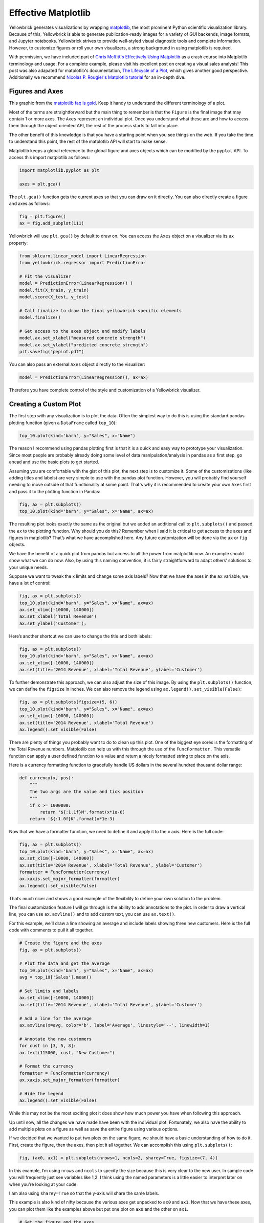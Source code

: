 .. -*- mode: rst -*-

Effective Matplotlib
====================

Yellowbrick generates visualizations by wrapping `matplotlib <http://matplotlib.org/>`_, the most prominent Python scientific visualization library. Because of this, Yellowbrick is able to generate publication-ready images for a variety of GUI backends, image formats, and Jupyter notebooks. Yellowbrick strives to provide well-styled visual diagnostic tools and complete information. However, to customize figures or roll your own visualizers, a strong background in using matplotlib is required.

With permission, we have included part of `Chris Moffitt's <https://github.com/chris1610>`_ `Effectively Using Matplotlib <http://pbpython.com/effective-matplotlib.html>`_ as a crash course into Matplotlib terminology and usage. For a complete example, please visit his excellent post on creating a visual sales analysis! This post was also adapated for matplotlib's documentation, `The Lifecycle of a Plot <https://matplotlib.org/tutorials/introductory/lifecycle.html>`_, which gives another good perspective. Additionally we recommend `Nicolas P. Rougier's Matplotlib tutorial <https://www.labri.fr/perso/nrougier/teaching/matplotlib/>`_ for an in-depth dive.

Figures and Axes
----------------

This graphic from the `matplotlib faq is gold <https://matplotlib.org/faq/usage_faq.html>`_. Keep it handy to understand the different terminology of a plot.

.. image:: images/matplotlib/anatomy.png

Most of the terms are straightforward but the main thing to remember is that the ``Figure`` is the final image that may contain 1 or more axes. The ``Axes`` represent an individual plot. Once you understand what these are and how to access them through the object oriented API, the rest of the process starts to fall into place.

The other benefit of this knowledge is that you have a starting point when you see things on the web. If you take the time to understand this point, the rest of the matplotlib API will start to make sense.

Matplotlib keeps a global reference to the global figure and axes objects which can be modified by the ``pyplot`` API. To access this import matplotlib as follows:

.. code:: python

    import matplotlib.pyplot as plt

    axes = plt.gca()

The ``plt.gca()`` function gets the current axes so that you can draw on it directly. You can also directly create a figure and axes as follows:

.. code:: python

    fig = plt.figure()
    ax = fig.add_subplot(111)

Yellowbrick will use ``plt.gca()`` by default to draw on. You can access the ``Axes`` object on a visualizer via its ``ax`` property:

.. code:: python

    from sklearn.linear_model import LinearRegression
    from yellowbrick.regressor import PredictionError

    # Fit the visualizer
    model = PredictionError(LinearRegression() )
    model.fit(X_train, y_train)
    model.score(X_test, y_test)

    # Call finalize to draw the final yellowbrick-specific elements
    model.finalize()

    # Get access to the axes object and modify labels
    model.ax.set_xlabel("measured concrete strength")
    model.ax.set_ylabel("predicted concrete strength")
    plt.savefig("peplot.pdf")

You can also pass an external ``Axes`` object directly to the visualizer:

.. code:: python

    model = PredictionError(LinearRegression(), ax=ax)

Therefore you have complete control of the style and customization of a Yellowbrick visualizer.

Creating a Custom Plot
----------------------

.. image:: images/matplotlib/pbpython_example.png

The first step with any visualization is to plot the data. Often the simplest way to do this is using the standard pandas plotting function (given a ``DataFrame`` called ``top_10``):

.. code:: python

    top_10.plot(kind='barh', y="Sales", x="Name")

The reason I recommend using pandas plotting first is that it is a quick and easy way to prototype your visualization. Since most people are probably already doing some level of data manipulation/analysis in pandas as a first step, go ahead and use the basic plots to get started.

Assuming you are comfortable with the gist of this plot, the next step is to customize it. Some of the customizations (like adding titles and labels) are very simple to use with the pandas plot function. However, you will probably find yourself needing to move outside of that functionality at some point. That's why it is recommended to create your own ``Axes`` first and pass it to the plotting function in Pandas:

.. code:: python

    fig, ax = plt.subplots()
    top_10.plot(kind='barh', y="Sales", x="Name", ax=ax)

The resulting plot looks exactly the same as the original but we added an additional call to ``plt.subplots()`` and passed the ``ax`` to the plotting function. Why should you do this? Remember when I said it is critical to get access to the axes and figures in matplotlib? That’s what we have accomplished here. Any future customization will be done via the ``ax`` or ``fig`` objects.

We have the benefit of a quick plot from pandas but access to all the power from matplotlib now. An example should show what we can do now. Also, by using this naming convention, it is fairly straightforward to adapt others’ solutions to your unique needs.

Suppose we want to tweak the x limits and change some axis labels? Now that we have the axes in the ``ax`` variable, we have a lot of control:

.. code:: python

    fig, ax = plt.subplots()
    top_10.plot(kind='barh', y="Sales", x="Name", ax=ax)
    ax.set_xlim([-10000, 140000])
    ax.set_xlabel('Total Revenue')
    ax.set_ylabel('Customer');

Here’s another shortcut we can use to change the title and both labels:

.. code:: python

    fig, ax = plt.subplots()
    top_10.plot(kind='barh', y="Sales", x="Name", ax=ax)
    ax.set_xlim([-10000, 140000])
    ax.set(title='2014 Revenue', xlabel='Total Revenue', ylabel='Customer')

To further demonstrate this approach, we can also adjust the size of this image. By using the ``plt.subplots()`` function, we can define the ``figsize`` in inches. We can also remove the legend using ``ax.legend().set_visible(False)``:

.. code:: python

    fig, ax = plt.subplots(figsize=(5, 6))
    top_10.plot(kind='barh', y="Sales", x="Name", ax=ax)
    ax.set_xlim([-10000, 140000])
    ax.set(title='2014 Revenue', xlabel='Total Revenue')
    ax.legend().set_visible(False)

There are plenty of things you probably want to do to clean up this plot. One of the biggest eye sores is the formatting of the Total Revenue numbers. Matplotlib can help us with this through the use of the ``FuncFormatter`` . This versatile function can apply a user defined function to a value and return a nicely formatted string to place on the axis.

Here is a currency formatting function to gracefully handle US dollars in the several hundred thousand dollar range:

.. code:: python

    def currency(x, pos):
        """
        The two args are the value and tick position
        """
        if x >= 1000000:
            return '${:1.1f}M'.format(x*1e-6)
        return '${:1.0f}K'.format(x*1e-3)

Now that we have a formatter function, we need to define it and apply it to the x axis. Here is the full code:

.. code:: python

    fig, ax = plt.subplots()
    top_10.plot(kind='barh', y="Sales", x="Name", ax=ax)
    ax.set_xlim([-10000, 140000])
    ax.set(title='2014 Revenue', xlabel='Total Revenue', ylabel='Customer')
    formatter = FuncFormatter(currency)
    ax.xaxis.set_major_formatter(formatter)
    ax.legend().set_visible(False)

That’s much nicer and shows a good example of the flexibility to define your own solution to the problem.

The final customization feature I will go through is the ability to add annotations to the plot. In order to draw a vertical line, you can use ``ax.axvline()`` and to add custom text, you can use ``ax.text()``.

For this example, we’ll draw a line showing an average and include labels showing three new customers. Here is the full code with comments to pull it all together.

.. code:: python

    # Create the figure and the axes
    fig, ax = plt.subplots()

    # Plot the data and get the average
    top_10.plot(kind='barh', y="Sales", x="Name", ax=ax)
    avg = top_10['Sales'].mean()

    # Set limits and labels
    ax.set_xlim([-10000, 140000])
    ax.set(title='2014 Revenue', xlabel='Total Revenue', ylabel='Customer')

    # Add a line for the average
    ax.axvline(x=avg, color='b', label='Average', linestyle='--', linewidth=1)

    # Annotate the new customers
    for cust in [3, 5, 8]:
    ax.text(115000, cust, "New Customer")

    # Format the currency
    formatter = FuncFormatter(currency)
    ax.xaxis.set_major_formatter(formatter)

    # Hide the legend
    ax.legend().set_visible(False)

.. image:: images/matplotlib/single.png

While this may not be the most exciting plot it does show how much power you have when following this approach.

Up until now, all the changes we have made have been with the individual plot. Fortunately, we also have the ability to add multiple plots on a figure as well as save the entire figure using various options.

If we decided that we wanted to put two plots on the same figure, we should have a basic understanding of how to do it. First, create the figure, then the axes, then plot it all together. We can accomplish this using ``plt.subplots()``:

.. code:: python

    fig, (ax0, ax1) = plt.subplots(nrows=1, ncols=2, sharey=True, figsize=(7, 4))

In this example, I’m using ``nrows`` and ``ncols`` to specify the size because this is very clear to the new user. In sample code you will frequently just see variables like 1,2. I think using the named parameters is a little easier to interpret later on when you’re looking at your code.

I am also using ``sharey=True`` so that the y-axis will share the same labels.

This example is also kind of nifty because the various axes get unpacked to ``ax0`` and ``ax1``. Now that we have these axes, you can plot them like the examples above but put one plot on ``ax0`` and the other on ``ax1``.

.. code:: python

    # Get the figure and the axes
    fig, (ax0, ax1) = plt.subplots(nrows=1,ncols=2, sharey=True, figsize=(7, 4))
    top_10.plot(kind='barh', y="Sales", x="Name", ax=ax0)
    ax0.set_xlim([-10000, 140000])
    ax0.set(title='Revenue', xlabel='Total Revenue', ylabel='Customers')

    # Plot the average as a vertical line
    avg = top_10['Sales'].mean()
    ax0.axvline(x=avg, color='b', label='Average', linestyle='--', linewidth=1)

    # Repeat for the unit plot
    top_10.plot(kind='barh', y="Purchases", x="Name", ax=ax1)
    avg = top_10['Purchases'].mean()
    ax1.set(title='Units', xlabel='Total Units', ylabel='')
    ax1.axvline(x=avg, color='b', label='Average', linestyle='--', linewidth=1)

    # Title the figure
    fig.suptitle('2014 Sales Analysis', fontsize=14, fontweight='bold');

    # Hide the legends
    ax1.legend().set_visible(False)
    ax0.legend().set_visible(False)

When writing code in a Jupyter notebook you can take advantage of the ``%matplotlib inline`` or ``%matplotlib notebook`` directives to render figures inline. More often, however, you probably want to save your images to disk. Matplotlib supports many different formats for saving files. You can use ``fig.canvas.get_supported_filetypes()`` to see what your system supports:

.. code:: python

    fig.canvas.get_supported_filetypes()

.. parsed-literal::

    {'eps': 'Encapsulated Postscript',
     'jpeg': 'Joint Photographic Experts Group',
     'jpg': 'Joint Photographic Experts Group',
     'pdf': 'Portable Document Format',
     'pgf': 'PGF code for LaTeX',
     'png': 'Portable Network Graphics',
     'ps': 'Postscript',
     'raw': 'Raw RGBA bitmap',
     'rgba': 'Raw RGBA bitmap',
     'svg': 'Scalable Vector Graphics',
     'svgz': 'Scalable Vector Graphics',
     'tif': 'Tagged Image File Format',
     'tiff': 'Tagged Image File Format'}

Since we have the fig object, we can save the figure using multiple options:

.. code:: python

    fig.savefig('sales.png', transparent=False, dpi=80, bbox_inches="tight")

This version saves the plot as a png with opaque background. I have also specified the dpi and bbox_inches="tight" in order to minimize excess white space.
